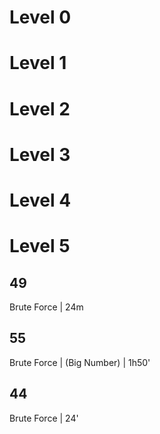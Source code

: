 * Level 0
* Level 1
* Level 2
* Level 3
* Level 4
* Level 5
** 49
Brute Force | 24m
** 55
Brute Force | (Big Number) | 1h50'
** 44
Brute Force | 24'
